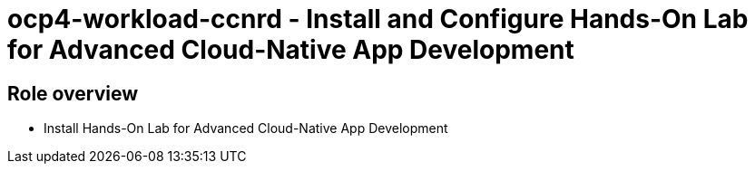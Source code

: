 = ocp4-workload-ccnrd - Install and Configure Hands-On Lab for Advanced Cloud-Native App Development

== Role overview

* Install Hands-On Lab for Advanced Cloud-Native App Development
